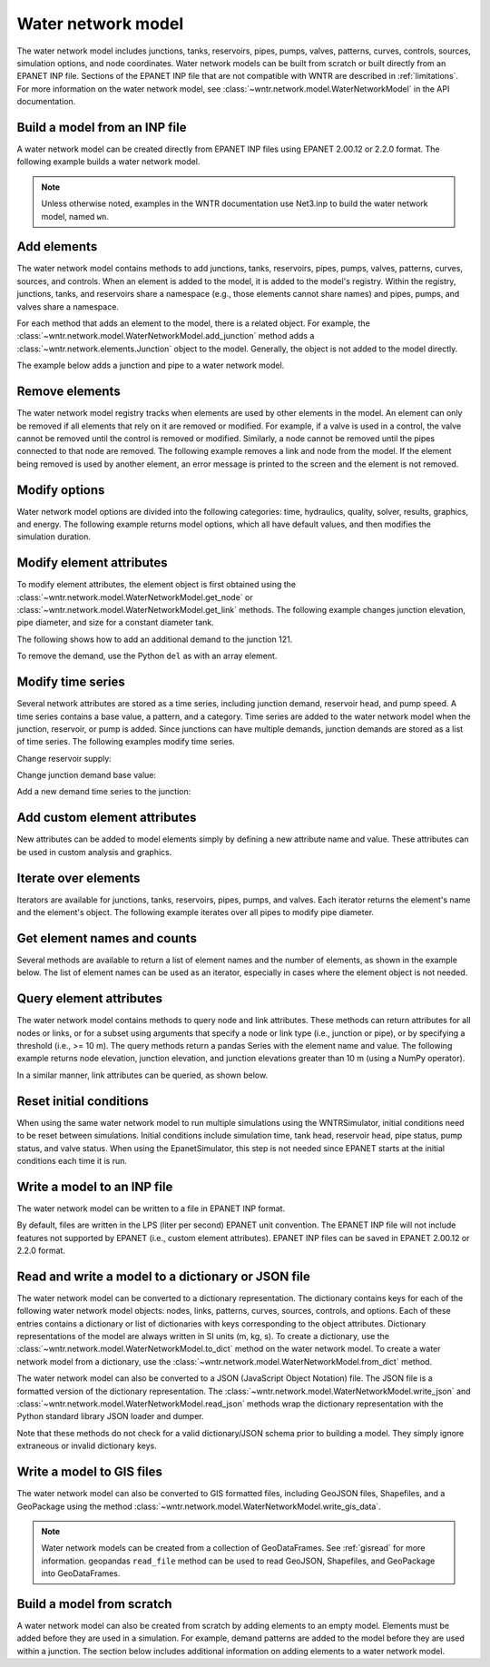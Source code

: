 .. raw:: latex

    \clearpage

.. doctest::
    :hide:
	
    >>> try:
    ...    import geopandas as gpd
    ... except ModuleNotFoundError:
    ...    gpd = None


Water network model
======================================

The water network model includes 
junctions, tanks, reservoirs, pipes, pumps, valves, 
patterns, 
curves,
controls, 
sources,
simulation options,
and node coordinates.
Water network models can be built from scratch or built directly from an EPANET INP file.
Sections of the EPANET INP file that are not compatible with WNTR are described in :ref:`limitations`.  
For more information on the water network model, see 
:class:`~wntr.network.model.WaterNetworkModel` in the API documentation.

Build a model from an INP file
---------------------------------

A water network model can be created directly from EPANET INP files using EPANET 2.00.12 or 2.2.0 format.  
The following example builds a water network model.

.. doctest::

    >>> import wntr
	
    >>> wn = wntr.network.WaterNetworkModel('networks/Net3.inp') # doctest: +SKIP

.. doctest::
    :hide:

    >>> try:
    ...    wn = wntr.network.model.WaterNetworkModel('../examples/networks/Net3.inp')
    ... except:
    ...    wn = wntr.network.model.WaterNetworkModel('examples/networks/Net3.inp')
    >>> import matplotlib as mpl
    >>> try:
    ...     mpl.use('Agg')
    ... except:
    ...     pass

.. note:: 
  Unless otherwise noted, examples in the WNTR documentation use Net3.inp to build the
  water network model, named ``wn``.
  
Add elements
------------------

The water network model contains methods to add 
junctions, tanks, reservoirs, 
pipes, pumps, valves,
patterns, curves, sources, and controls.
When an element is added to the model, it is added to the model's registry.
Within the registry, junctions, tanks, and reservoirs share a namespace (e.g., those elements cannot share names) and pipes, pumps, and valves share a namespace.

For each method that adds an element to the model, there is a related object.  For example, the 
:class:`~wntr.network.model.WaterNetworkModel.add_junction` method adds a 
:class:`~wntr.network.elements.Junction` object to the model.
Generally, the object is not added to the model directly.

The example below adds a junction and pipe to a water network model.

.. doctest::
    :hide:

    >>> try:
    ...    wn = wntr.network.model.WaterNetworkModel('../examples/networks/Net3.inp')
    ... except:
    ...    wn = wntr.network.model.WaterNetworkModel('examples/networks/Net3.inp') # switch back to net3
	
.. doctest::

    >>> wn.add_junction('new_junction', base_demand=10, demand_pattern='1', elevation=10, 
    ...     coordinates=(6, 25))
    >>> wn.add_pipe('new_pipe', start_node_name='new_junction', end_node_name='101', 
    ...     length=10, diameter=0.5, roughness=100, minor_loss=0)
			
Remove elements
------------------

The water network model registry tracks when elements are used by other elements in the model. 
An element can only be removed if all elements that rely on it are removed or modified. 
For example, if a valve is used in a control, the valve cannot be removed until the control is removed or modified. 
Similarly, a node cannot be removed until the pipes connected to that node are removed.  
The following example removes a link and node from the model. 
If the element being removed is used by another element, an error message is printed to the screen and the element is not removed.

.. doctest::

    >>> wn.remove_link('new_pipe')
    >>> wn.remove_node('new_junction')

Modify options
--------------------------

Water network model options are divided into the following categories:
time, hydraulics, quality, solver, results, graphics, and energy. 
The following example returns model options, which all have default values,
and then modifies the simulation duration.

.. doctest::

    >>> wn.options # doctest: +SKIP
    Time options:
      duration            : 604800              
      hydraulic_timestep  : 900                 
      quality_timestep    : 900                 
      rule_timestep       : 360.0               
      pattern_timestep    : 3600
    ...
    >>> wn.options.time.duration = 10*3600
	
Modify element attributes
---------------------------------------

To modify element attributes, the element object is first obtained using the
:class:`~wntr.network.model.WaterNetworkModel.get_node` or 
:class:`~wntr.network.model.WaterNetworkModel.get_link` methods.
The following example changes junction elevation, pipe diameter, and size for a constant diameter tank.

.. doctest::

    >>> junction = wn.get_node('121')
    >>> junction.elevation = 5
    >>> pipe = wn.get_link('122')
    >>> pipe.diameter = pipe.diameter*0.5
    >>> tank = wn.get_node('1')
    >>> tank.diameter = tank.diameter*1.1

The following shows how to add an additional demand to the junction 121.

.. doctest::

    >>> print(junction.demand_timeseries_list)  # doctest: +SKIP
    <Demands: [<TimeSeries: base_value=0.002626444876132, pattern_name='1', category='None'>]> 
    
    >>> junction.add_demand(base=1.0, pattern_name='1')
    >>> print(junction.demand_timeseries_list)  # doctest: +SKIP
    <Demands: [<TimeSeries: base_value=0.002626444876132, pattern_name='1', category='None'>, <TimeSeries: base_value=1.0, pattern_name='1', category='None'>]>

To remove the demand, use the Python ``del`` as with an array element.

.. doctest::

    >>> del junction.demand_timeseries_list[1]
    >>> print(junction.demand_timeseries_list)
    <Demands: [<TimeSeries: base_value=0.002626444876132, pattern_name='1', category='None'>]>


Modify time series
-------------------------------

Several network attributes are stored as a time series, including 
junction demand, reservoir head, and pump speed. 
A time series contains a base value, a pattern, and a category.
Time series are added to the water network model when the junction, 
reservoir, or pump is added.
Since junctions can 
have multiple demands, junction demands are stored as a list of time series.
The following examples modify time series.

Change reservoir supply:

.. doctest::

    >>> reservoir = wn.get_node('River')
    >>> reservoir.head_timeseries.base_value = reservoir.head_timeseries.base_value*0.9

Change junction demand base value:

.. doctest::

    >>> junction = wn.get_node('121')
    >>> junction.demand_timeseries_list[0].base_value = 0.005
	
Add a new demand time series to the junction:

.. doctest::

    >>> pat = wn.get_pattern('3')
    >>> junction.demand_timeseries_list.append((0.001, pat))


Add custom element attributes
---------------------------------------

New attributes can be added to model elements simply by defining a new attribute 
name and value. These attributes can be used in custom analysis and graphics.

.. doctest::

    >>> pipe = wn.get_link('122')
    >>> pipe.material = 'PVC'
	
Iterate over elements
-------------------------

Iterators are available for 
junctions, tanks, reservoirs,
pipes, pumps, and valves.  
Each iterator returns the element's name and the element's object.
The following example iterates over all pipes to 
modify pipe diameter.

.. doctest::

    >>> for pipe_name, pipe in wn.pipes():
    ...     pipe.diameter = pipe.diameter*0.9

Get element names and counts
-----------------------------------

Several methods are available to return a list of element names and the
number of elements, as shown in the
example below.  The list of element names can be used as an iterator, especially in cases 
where the element object is not needed. 

.. doctest::

    >>> node_names = wn.node_name_list
    >>> num_nodes = wn.num_nodes
    >>> wn.describe(level=0) # doctest: +SKIP
    {'Nodes': 97, 'Links': 119, 'Patterns': 5, 'Curves': 2, 'Sources': 0, 'Controls': 18}
	 
Query element attributes
---------------------------

The water network model contains methods to query node and link attributes.  These methods can 
return attributes for all nodes or links, or for a subset using arguments that specify a node or link type 
(i.e., junction or pipe), or by specifying a threshold (i.e., >= 10 m).  
The query methods return a pandas Series with the element name and value.
The following example returns node elevation, junction elevation, and junction elevations greater than 10 m (using a
NumPy operator).

.. doctest::

    >>> import numpy as np
    
    >>> node_elevation = wn.query_node_attribute('elevation')
    >>> junction_elevation = wn.query_node_attribute('elevation', 
    ...     node_type=wntr.network.model.Junction)
    >>> junction_elevation_10 = wn.query_node_attribute('elevation', np.greater_equal, 
    ...     10, node_type=wntr.network.model.Junction)
	
In a similar manner, link attributes can be queried, as shown below.

.. doctest::

    >>> link_length = wn.query_link_attribute('length', np.less, 50) 

Reset initial conditions
-----------------------------

When using the same water network model to run multiple simulations using the WNTRSimulator, initial conditions need to be reset between simulations.  
Initial conditions include simulation time, tank head, reservoir head, pipe status, pump status, and valve status.
When using the EpanetSimulator, this step is not needed since EPANET starts at the initial conditions each time it is run.

.. doctest::

    >>> wn.reset_initial_values()

Write a model to an INP file
---------------------------------

The water network model can be written to a file in EPANET INP format.

By default, files are written in the LPS (liter per second) EPANET unit convention.
The EPANET INP file will not include features not supported by EPANET (i.e., custom element attributes).
EPANET INP files can be saved in EPANET 2.00.12 or 2.2.0 format.

.. doctest::

    >>> wn.write_inpfile('filename.inp', version=2.2)

Read and write a model to a dictionary or JSON file
---------------------------------------------------------

The water network model can be converted to a dictionary representation.
The dictionary contains keys for each of the following water network model objects: 
nodes, links, patterns, curves, sources, controls, and options.
Each of these entries contains a dictionary or list of dictionaries with keys corresponding to the object attributes.
Dictionary representations of the model are always written in SI units (m, kg, s).
To create a dictionary, use the :class:`~wntr.network.model.WaterNetworkModel.to_dict` method on the water network model.
To create a water network model from a dictionary, use the :class:`~wntr.network.model.WaterNetworkModel.from_dict` method.

.. doctest::

    >>> wn_dict = wn.to_dict()

The water network model can also be converted to a JSON (JavaScript Object Notation) file.  
The JSON file is a formatted version of the dictionary representation.
The :class:`~wntr.network.model.WaterNetworkModel.write_json` and :class:`~wntr.network.model.WaterNetworkModel.read_json` methods wrap 
the dictionary representation with the Python standard library JSON loader and dumper.

.. doctest::

    >>> wn.write_json('Net3.json')
	
Note that these methods do not check for a valid dictionary/JSON schema prior to building a model.
They simply ignore extraneous or invalid dictionary keys.

.. _giswrite:

Write a model to GIS files
--------------------------

The water network model can also be converted to GIS formatted files, including 
GeoJSON files,
Shapefiles,
and a GeoPackage using the method :class:`~wntr.network.model.WaterNetworkModel.write_gis_data`.

.. doctest::
    :skipif: gpd is None

    >>> wn.write_gis_data('Net3', driver='GeoJSON')

.. note:: 
   Water network models can be created from a collection of GeoDataFrames.  See :ref:`gisread` for more information.  
   geopandas ``read_file`` method can be used to read GeoJSON, Shapefiles, and GeoPackage into GeoDataFrames.
   
Build a model from scratch
---------------------------------

A water network model can also be created from scratch by adding elements to an empty model.  Elements 
must be added before they are used in a simulation.  For example, demand patterns are added to the model before they are 
used within a junction. The section below includes additional information on adding elements to a 
water network model.
 
.. doctest::

    >>> wn = wntr.network.WaterNetworkModel()
    >>> wn.add_pattern('pat1', [1])
    >>> wn.add_pattern('pat2', [1,2,3,4,5,6,7,8,9,10])
    >>> wn.add_junction('node1', base_demand=0.01, demand_pattern='pat1', elevation=100, 
    ...     coordinates=(1,2))
    >>> wn.add_junction('node2', base_demand=0.02, demand_pattern='pat2', elevation=50, 
    ...     coordinates=(1,3))
    >>> wn.add_pipe('pipe1', 'node1', 'node2', length=304.8, diameter=0.3048, 
    ...    roughness=100, minor_loss=0.0, initial_status='OPEN')
    >>> wn.add_reservoir('res', base_head=125, head_pattern='pat1', coordinates=(0,2))
    >>> wn.add_pipe('pipe2', 'node1', 'res', length=100, diameter=0.3048, roughness=100, 
    ...     minor_loss=0.0, initial_status='OPEN')
    >>> ax = wntr.graphics.plot_network(wn)

.. doctest::
    :hide:

    >>> sim = wntr.sim.EpanetSimulator(wn) # make sure it's a valid model
    >>> results = sim.run_sim()
